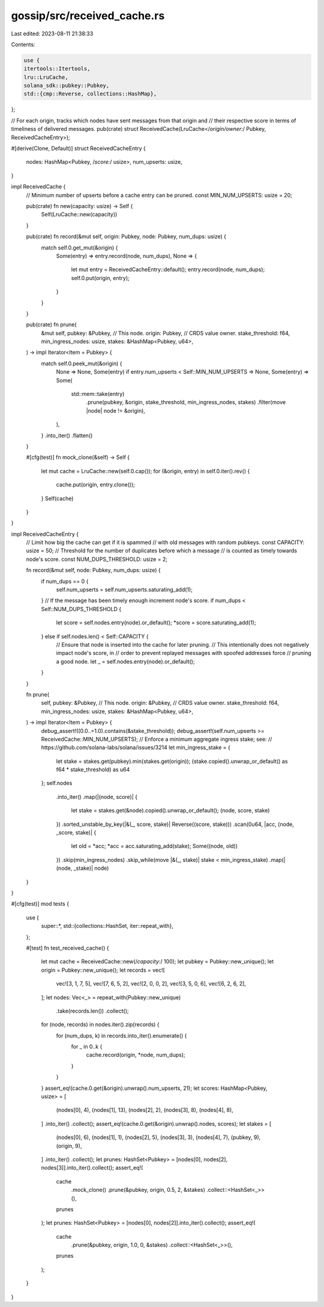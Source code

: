 gossip/src/received_cache.rs
============================

Last edited: 2023-08-11 21:38:33

Contents:

.. code-block:: rs

    use {
    itertools::Itertools,
    lru::LruCache,
    solana_sdk::pubkey::Pubkey,
    std::{cmp::Reverse, collections::HashMap},
};

// For each origin, tracks which nodes have sent messages from that origin and
// their respective score in terms of timeliness of delivered messages.
pub(crate) struct ReceivedCache(LruCache</*origin/owner:*/ Pubkey, ReceivedCacheEntry>);

#[derive(Clone, Default)]
struct ReceivedCacheEntry {
    nodes: HashMap<Pubkey, /*score:*/ usize>,
    num_upserts: usize,
}

impl ReceivedCache {
    // Minimum number of upserts before a cache entry can be pruned.
    const MIN_NUM_UPSERTS: usize = 20;

    pub(crate) fn new(capacity: usize) -> Self {
        Self(LruCache::new(capacity))
    }

    pub(crate) fn record(&mut self, origin: Pubkey, node: Pubkey, num_dups: usize) {
        match self.0.get_mut(&origin) {
            Some(entry) => entry.record(node, num_dups),
            None => {
                let mut entry = ReceivedCacheEntry::default();
                entry.record(node, num_dups);
                self.0.put(origin, entry);
            }
        }
    }

    pub(crate) fn prune(
        &mut self,
        pubkey: &Pubkey, // This node.
        origin: Pubkey,  // CRDS value owner.
        stake_threshold: f64,
        min_ingress_nodes: usize,
        stakes: &HashMap<Pubkey, u64>,
    ) -> impl Iterator<Item = Pubkey> {
        match self.0.peek_mut(&origin) {
            None => None,
            Some(entry) if entry.num_upserts < Self::MIN_NUM_UPSERTS => None,
            Some(entry) => Some(
                std::mem::take(entry)
                    .prune(pubkey, &origin, stake_threshold, min_ingress_nodes, stakes)
                    .filter(move |node| node != &origin),
            ),
        }
        .into_iter()
        .flatten()
    }

    #[cfg(test)]
    fn mock_clone(&self) -> Self {
        let mut cache = LruCache::new(self.0.cap());
        for (&origin, entry) in self.0.iter().rev() {
            cache.put(origin, entry.clone());
        }
        Self(cache)
    }
}

impl ReceivedCacheEntry {
    // Limit how big the cache can get if it is spammed
    // with old messages with random pubkeys.
    const CAPACITY: usize = 50;
    // Threshold for the number of duplicates before which a message
    // is counted as timely towards node's score.
    const NUM_DUPS_THRESHOLD: usize = 2;

    fn record(&mut self, node: Pubkey, num_dups: usize) {
        if num_dups == 0 {
            self.num_upserts = self.num_upserts.saturating_add(1);
        }
        // If the message has been timely enough increment node's score.
        if num_dups < Self::NUM_DUPS_THRESHOLD {
            let score = self.nodes.entry(node).or_default();
            *score = score.saturating_add(1);
        } else if self.nodes.len() < Self::CAPACITY {
            // Ensure that node is inserted into the cache for later pruning.
            // This intentionally does not negatively impact node's score, in
            // order to prevent replayed messages with spoofed addresses force
            // pruning a good node.
            let _ = self.nodes.entry(node).or_default();
        }
    }

    fn prune(
        self,
        pubkey: &Pubkey, // This node.
        origin: &Pubkey, // CRDS value owner.
        stake_threshold: f64,
        min_ingress_nodes: usize,
        stakes: &HashMap<Pubkey, u64>,
    ) -> impl Iterator<Item = Pubkey> {
        debug_assert!((0.0..=1.0).contains(&stake_threshold));
        debug_assert!(self.num_upserts >= ReceivedCache::MIN_NUM_UPSERTS);
        // Enforce a minimum aggregate ingress stake; see:
        // https://github.com/solana-labs/solana/issues/3214
        let min_ingress_stake = {
            let stake = stakes.get(pubkey).min(stakes.get(origin));
            (stake.copied().unwrap_or_default() as f64 * stake_threshold) as u64
        };
        self.nodes
            .into_iter()
            .map(|(node, score)| {
                let stake = stakes.get(&node).copied().unwrap_or_default();
                (node, score, stake)
            })
            .sorted_unstable_by_key(|&(_, score, stake)| Reverse((score, stake)))
            .scan(0u64, |acc, (node, _score, stake)| {
                let old = *acc;
                *acc = acc.saturating_add(stake);
                Some((node, old))
            })
            .skip(min_ingress_nodes)
            .skip_while(move |&(_, stake)| stake < min_ingress_stake)
            .map(|(node, _stake)| node)
    }
}

#[cfg(test)]
mod tests {
    use {
        super::*,
        std::{collections::HashSet, iter::repeat_with},
    };

    #[test]
    fn test_received_cache() {
        let mut cache = ReceivedCache::new(/*capacity:*/ 100);
        let pubkey = Pubkey::new_unique();
        let origin = Pubkey::new_unique();
        let records = vec![
            vec![3, 1, 7, 5],
            vec![7, 6, 5, 2],
            vec![2, 0, 0, 2],
            vec![3, 5, 0, 6],
            vec![6, 2, 6, 2],
        ];
        let nodes: Vec<_> = repeat_with(Pubkey::new_unique)
            .take(records.len())
            .collect();
        for (node, records) in nodes.iter().zip(records) {
            for (num_dups, k) in records.into_iter().enumerate() {
                for _ in 0..k {
                    cache.record(origin, *node, num_dups);
                }
            }
        }
        assert_eq!(cache.0.get(&origin).unwrap().num_upserts, 21);
        let scores: HashMap<Pubkey, usize> = [
            (nodes[0], 4),
            (nodes[1], 13),
            (nodes[2], 2),
            (nodes[3], 8),
            (nodes[4], 8),
        ]
        .into_iter()
        .collect();
        assert_eq!(cache.0.get(&origin).unwrap().nodes, scores);
        let stakes = [
            (nodes[0], 6),
            (nodes[1], 1),
            (nodes[2], 5),
            (nodes[3], 3),
            (nodes[4], 7),
            (pubkey, 9),
            (origin, 9),
        ]
        .into_iter()
        .collect();
        let prunes: HashSet<Pubkey> = [nodes[0], nodes[2], nodes[3]].into_iter().collect();
        assert_eq!(
            cache
                .mock_clone()
                .prune(&pubkey, origin, 0.5, 2, &stakes)
                .collect::<HashSet<_>>(),
            prunes
        );
        let prunes: HashSet<Pubkey> = [nodes[0], nodes[2]].into_iter().collect();
        assert_eq!(
            cache
                .prune(&pubkey, origin, 1.0, 0, &stakes)
                .collect::<HashSet<_>>(),
            prunes
        );
    }
}



